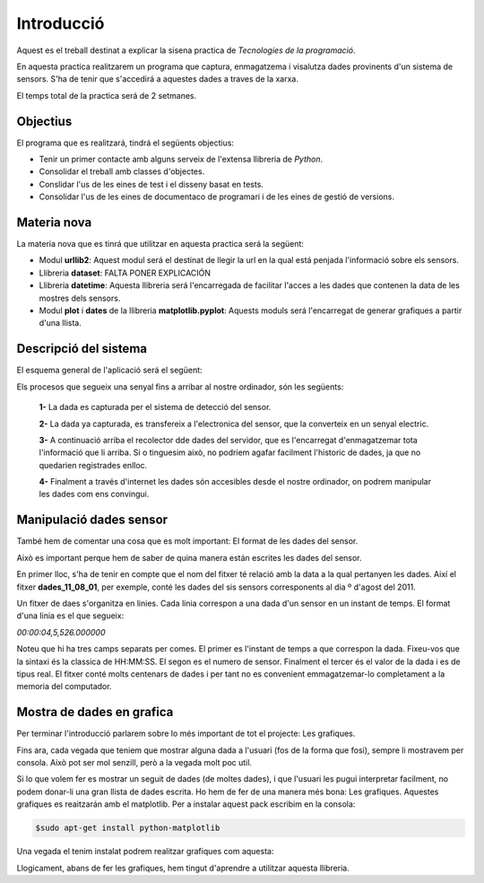 Introducció
===========

Aquest es el treball destinat a explicar la sisena practica de *Tecnologies de la programació*.

En aquesta practica realitzarem un programa que captura, enmagatzema i visalutza dades provinents d'un sistema de sensors. S'ha de tenir que s'accedirá a aquestes dades a traves de la xarxa.

El temps total de la practica será de 2 setmanes.

Objectius
---------

El programa que es realitzará, tindrá el següents objectius:

- Tenir un primer contacte amb alguns serveix de l'extensa llibreria de *Python*.

- Consolidar el treball amb classes d'objectes.

- Conslidar l'us de les eines de test i el disseny basat en tests.

- Consolidar l'us de les eines de documentaco de programari i de les eines de gestió de versions.

Materia nova
------------

La materia nova que es tinrá que utilitzar en aquesta practica será la següent:

- Modul **urllib2**: Aquest modul será el destinat de llegir la url en la qual está penjada l'informació sobre els sensors.

- Llibreria **dataset**: FALTA PONER EXPLICACIÓN

- Llibreria **datetime**: Aquesta llibreria será l'encarregada de facilitar l'acces a les dades que contenen la data de les mostres dels sensors.

- Modul **plot** i **dates** de la llibreria **matplotlib.pyplot**: Aquests moduls será l'encarregat de generar grafiques a partir d'una llista.

Descripció del sistema
----------------------

El esquema general de l'aplicació será el següent:

.. image:: Imagen_1
   :align: center

Els procesos que segueix una senyal fins a arribar al nostre ordinador, són les següents:

 **1-** La dada es capturada per el sistema de detecció del sensor.

 **2-** La dada ya capturada, es transfereix a l'electronica del sensor, que la converteix en un senyal electric.

 **3-** A continuació arriba el recolector dde dades del servidor, que es l'encarregat d'enmagatzemar tota l'informació que li arriba. Si o tinguesim això, no podriem agafar facilment l'historic de dades, ja que no quedarien registrades enlloc.

 **4-** Finalment a través d'internet les dades són accesibles desde el nostre ordinador, on podrem manipular les dades com ens convingui.


Manipulació dades sensor
------------------------

També hem de comentar una cosa que es molt important: El format de les dades del sensor.

Això es important perque hem de saber de quina manera están escrites les dades del sensor.

En primer lloc, s'ha de tenir en compte que el nom del fitxer té relació amb la data a la qual pertanyen les dades. Així el fitxer **dades_11_08_01**, per exemple, conté les dades del sis sensors corresponents al dia º d'agost del 2011.

Un fitxer de daes s'organitza en linies. Cada linia correspon a una dada d'un sensor en un instant de temps. El format d'una linia es el que segueix:

*00:00:04,5,526.000000*

Noteu que hi ha tres camps separats per comes. El primer es l'instant de temps a que correspon la dada. Fixeu-vos que la sintaxi és la classica de HH:MM:SS. El segon es el numero de sensor. Finalment el tercer és el valor de la dada i es de tipus real. El fitxer conté molts centenars de dades i per tant no es convenient emmagatzemar-lo completament a la memoria del computador.

Mostra de dades en grafica
--------------------------

Per terminar l'introducció parlarem sobre lo més important de tot el projecte: Les grafiques.

Fins ara, cada vegada que teniem que mostrar alguna dada a l'usuari (fos de la forma que fosi), sempre li mostravem per consola. Això pot ser mol senzill, però a la vegada molt poc util.

Si lo que volem fer es mostrar un seguit de dades (de moltes dades), i que l'usuari les pugui interpretar facilment, no podem donar-li una gran llista de dades escrita. Ho hem de fer de una manera més bona: Les grafiques. Aquestes grafiques es reaitzarán amb el matplotlib. Per a instalar aquest pack escribim en la consola:

.. code-block:: terminal

   $sudo apt-get install python-matplotlib

Una vegada el tenim instalat podrem realitzar grafiques com aquesta:

.. image:: Imagen_2
   :align: center

Llogicament, abans de fer les grafiques, hem tingut d'aprendre a utilitzar aquesta llibreria.





